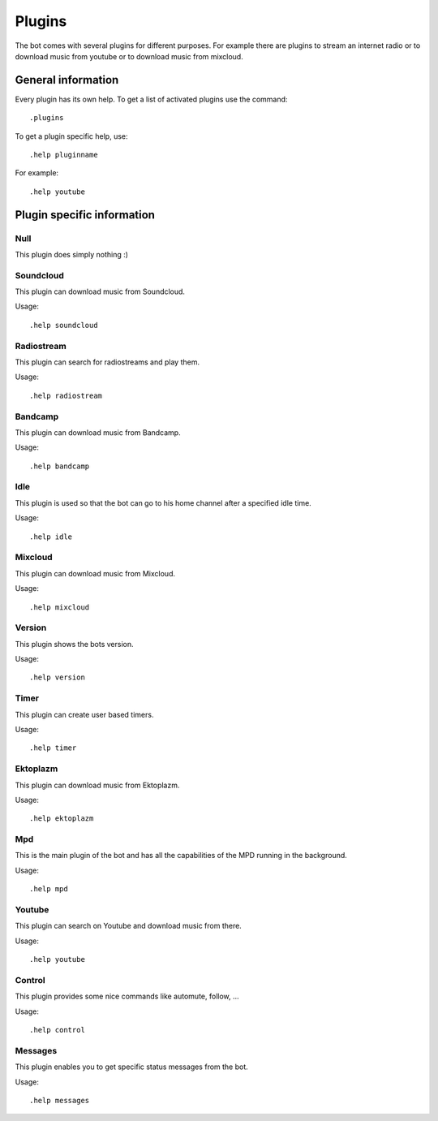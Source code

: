 .. _plugins-label:

Plugins
=======

The bot comes with several plugins for different purposes. For example there are plugins to stream an internet radio or to download music from youtube or to download music from mixcloud.

General information
-------------------

Every plugin has its own help. To get a list of activated plugins use the command::

  .plugins

To get a plugin specific help, use::

  .help pluginname

For example::

  .help youtube

.. seealso::

  See also :ref:`usage-label`.

Plugin specific information
---------------------------

Null
^^^^

This plugin does simply nothing :)

Soundcloud
^^^^^^^^^^
This plugin can download music from Soundcloud.

Usage::

  .help soundcloud

Radiostream
^^^^^^^^^^^
This plugin can search for radiostreams and play them.

Usage::

  .help radiostream

Bandcamp
^^^^^^^^
This plugin can download music from Bandcamp.

Usage::

  .help bandcamp

Idle
^^^^
This plugin is used so that the bot can go to his home channel after a specified idle time.

Usage::

  .help idle

Mixcloud
^^^^^^^^
This plugin can download music from Mixcloud.

Usage::

  .help mixcloud

Version
^^^^^^^
This plugin shows the bots version.

Usage::

  .help version

Timer
^^^^^
This plugin can create user based timers.

Usage::

  .help timer

Ektoplazm
^^^^^^^^^
This plugin can download music from Ektoplazm.

Usage::

  .help ektoplazm

Mpd
^^^
This is the main plugin of the bot and has all the capabilities of the MPD running in the background.

Usage::

  .help mpd

Youtube
^^^^^^^
This plugin can search on Youtube and download music from there.

Usage::

  .help youtube

Control
^^^^^^^
This plugin provides some nice commands like automute, follow, ...

Usage::

  .help control

Messages
^^^^^^^^
This plugin enables you to get specific status messages from the bot.

Usage::

  .help messages
